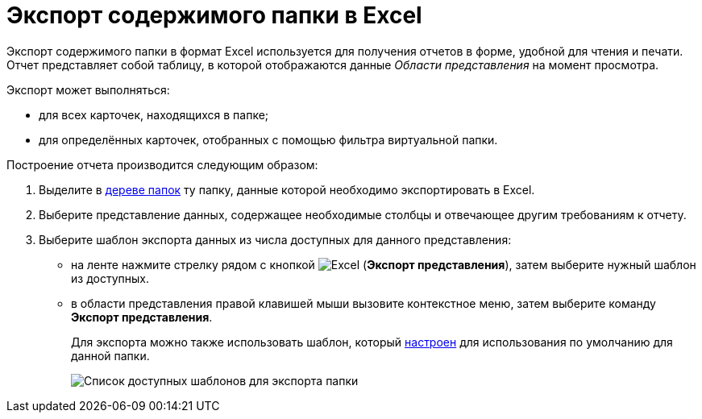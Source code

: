= Экспорт содержимого папки в Excel

Экспорт содержимого папки в формат Excel используется для получения отчетов в форме, удобной для чтения и печати. Отчет представляет собой таблицу, в которой отображаются данные _Области представления_ на момент просмотра.

Экспорт может выполняться:

* для всех карточек, находящихся в папке;
* для определённых карточек, отобранных с помощью фильтра виртуальной папки.

Построение отчета производится следующим образом:

. Выделите в xref:interface-navigation-area.adoc#tree[дереве папок] ту папку, данные которой необходимо экспортировать в Excel.
. Выберите представление данных, содержащее необходимые столбцы и отвечающее другим требованиям к отчету.
. Выберите шаблон экспорта данных из числа доступных для данного представления:
* на ленте нажмите стрелку рядом с кнопкой image:buttons/export.png[Excel] (*Экспорт представления*), затем выберите нужный шаблон из доступных.
* в области представления правой клавишей мыши вызовите контекстное меню, затем выберите команду *Экспорт представления*.
+
Для экспорта можно также использовать шаблон, который xref:folder-template.adoc[настроен] для использования по умолчанию для данной папки.
+
image::Ribbon_export_view_list.png[Список доступных шаблонов для экспорта папки]
